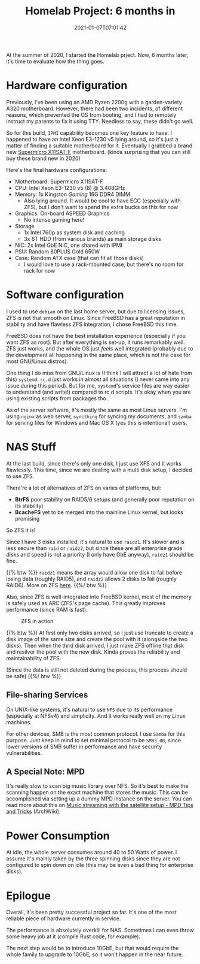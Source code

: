 #+TITLE: Homelab Project: 6 months in
#+DATE: 2021-01-07T07:01:42
#+DESCRIPTION: Sitting in the corner, serving the home
#+TAGS[]: homelab freebsd
#+LICENSE: cc-by-nc-nd
#+TOC: true

At the summer of 2020, I started the Homelab prject. Now, 6 months later, it's time to evaluate how the thing goes.

* Hardware configuration
Previously, I've been using an AMD Ryzen 2200g with a garden-variety A320 motherboard. However, there had been two incidents, of different reasons, which prevented the OS from booting, and I had to remotely instruct my parents to fix it using TTY. Needless to say, these didn't go well.

So for this build, =IPMI= capability becomes one key feature to have. I happened to have an Intel Xeon E3-1230 v5 lying around, so it's just a matter of finding a suitable motherboard for it. Eventually I grabbed a brand new [[https://www.supermicro.com/en/products/motherboard/X11SAT-F][Supermicro X11SAT-F]] motherboard. (kinda surprising that you can still buy these brand new in 2020)

Here's the final hardware configurations:
+ Motherboard: Supermicro X11SAT-F
+ CPU: Intel Xeon E3-1230 v5 (8) @ 3.408GHz
+ Memory: 1x Kingston /Gaming/ 16G DDR4 DIMM
  - Also lying around. It would be cool to have ECC (especially with ZFS), but I don't want to spend the extra bucks on this for now
+ Graphics: On-board ASPEED Graphics
  - No intense gaming here!
+ Storage
  - 1x Intel 760p as system disk and caching
  - 3x 6T HDD (from various brands) as main storage disks
+ NIC: 2x Intel GbE NIC, one shared with IPMI
+ PSU: Random 80PLUS Gold 650W
+ Case: Random ATX case (that can fit all those disks)
  - I would love to use a rack-mounted case, but there's no room for rack for now

* Software configuration
I used to use =debian= on the last home server, but due to licensing issues, ZFS is not that smooth on Linux. Since FreeBSD has a great reputation in stability and have flawless ZFS integration, I chose FreeBSD this time.

FreeBSD does not have the best installation experience (especially if you want ZFS as root). But after everything is set-up, it runs remarkably well. ZFS just works, and the whole OS just /feels/ well integrated (probably due to the development all happening in the same place, which is not the case for most GNU/Linux distros).

One thing I do miss from GNU/Linux is (I think I will attract a lot of hate from this) =systemd=. =rc.d= just works in almost all situations (I never came into any issue during this period). But for me, =systemd='s service files are way easier to understand (and write!) compared to rc.d scripts. It's okay when you are using existing scripts from packages tho.

As of the server software, it's mostly the same as most Linux servers. I'm using =nginx= as web server, =syncthing= for syncing my documents, and =samba= for serving files for Windows and Mac OS X (yes this is intentional) users.

* NAS Stuff
At the last build, since there's only one disk, I just use XFS and it works flawlessly. This time, since we are dealing with a multi disk setup, I decided to use ZFS.

There're a lot of alternatives of ZFS on varies of platforms, but:
+ *BtrFS* poor stability on RAID5/6 setups (and generally poor reputation on its stability)
+ *BcacheFS* yet to be merged into the mainline Linux kernel, but looks promising

So ZFS it is!

Since I have 3 disks installed, it's natural to use =raidz1=. It's slower and is less secure than =raid= or =raidz2=, but since these are all enterprise grade disks and speed is not a priority (I only have GbE anyway), =raidz1= should be fine.

{{% btw %}}
=raidz1= means the array would allow one disk to fail before losing data (roughly RAID5), and =raidz2= allows 2 disks to fail (roughly RAID6). More on ZFS [[/posts/linux/zfs-intro/#headline-7][here]].
{{%/ btw %}}

Also, since ZFS is well-integrated into FreeBSD kernel, most of the memory is safely used as ARC (ZFS's page cache). This greatly improves performance (since RAM is fast).

#+CAPTION: ZFS in action
[[/posts/homelab/6-months-in-zfs-web.jpg]]

{{% btw %}}
At first only two disks arrived, so I just use truncate to create a disk image of the same size and create the pool with it (alongside the two disks). Then when the third disk arrived, I just make ZFS offline that disk and resilver the pool with the new disk. Kinda proves the reliability and maintainability of ZFS.

(Since the data is still not deleted during the process, this process should be safe)
{{%/ btw %}}

** File-sharing Services 
On UNIX-like systems, it's natural to use =NFS= due to its performance (especially at NFSv4) and simplicity. And it works really well on my Linux machines.

For other devices, SMB is the most common protocol. I use =Samba= for this purpose. Just keep in mind to set minimal protocol to be ~SMB3_00~, since lower versions of SMB suffer in performance and have security vulnerabilities.

** A Special Note: MPD
It's really slow to scan big music library over NFS. So it's best to make the scanning happen on the exact machine that stores the music. This can be accomplished via setting up a dummy MPD instance on the server. You can read more about this on [[https://wiki.archlinux.org/index.php/Music_Player_Daemon/Tips_and_tricks#Music_streaming_with_the_satellite_setup][Music streaming with the satellite setup - MPD Tips and Tricks]] (ArchWiki).

* Power Consumption
At idle, the whole server consumes around 40 to 50 Watts of power. I assume it's mainly taken by the three spinning disks since they are not configured to spin down on idle (this may be even a bad thing for enterprise disks).

* Epilogue
Overall, it's been pretty successful project so far. It's one of the most reliable piece of hardware currently in service.

The performance is absolutely overkill for NAS. Sometimes I can even throw some heavy job at it (compile Rust code, for example).

The next step would be to introduce 10GbE, but that would require the whole family to upgrade to 10GbE, so it won't happen in the near future.
